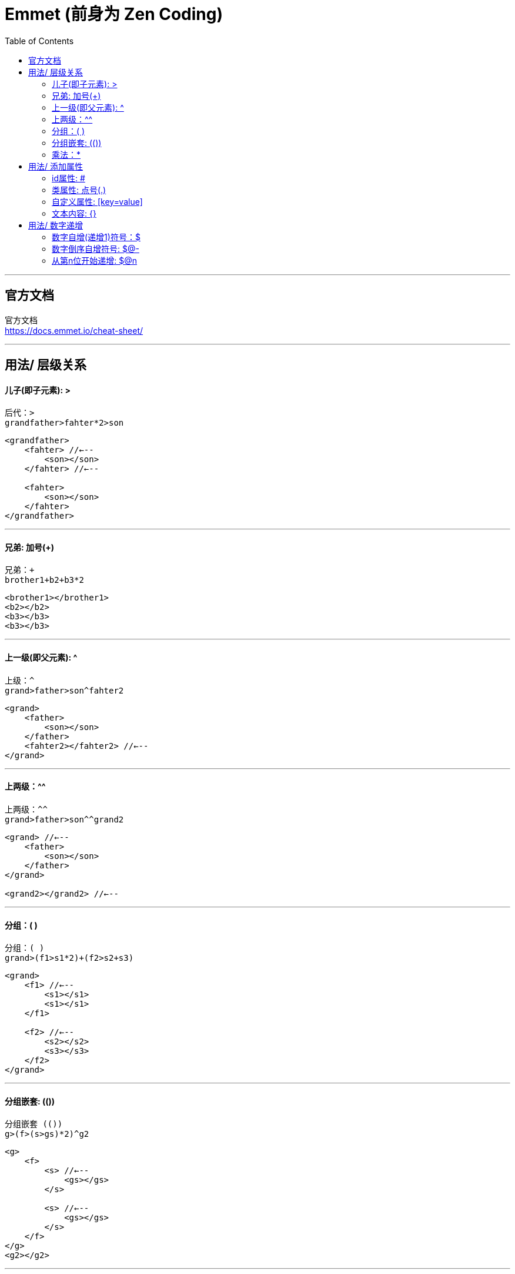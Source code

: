 
= Emmet (前身为 Zen Coding)
:toc:

---

== 官方文档

官方文档 +
https://docs.emmet.io/cheat-sheet/

---

== 用法/ 层级关系

==== 儿子(即子元素): >

[source, Javascript]
----
后代：>
grandfather>fahter*2>son
----

[source, html]
....
<grandfather>
    <fahter> //←--
        <son></son>
    </fahter> //←--
    
    <fahter>
        <son></son>
    </fahter>
</grandfather>
....

---

==== 兄弟: 加号(+)

[source, Javascript]
----
兄弟：+
brother1+b2+b3*2
----

[source, html]
....
<brother1></brother1>
<b2></b2>
<b3></b3>
<b3></b3>
....

---

==== 上一级(即父元素): ^

[source, Javascript]
----
上级：^
grand>father>son^fahter2
----

[source, html]
....
<grand>
    <father>
        <son></son>
    </father>
    <fahter2></fahter2> //←--
</grand>
....

---

==== 上两级：^^

[source, Javascript]
----
上两级：^^
grand>father>son^^grand2
----

[source, html]
....
<grand> //←--
    <father>
        <son></son>
    </father>
</grand> 

<grand2></grand2> //←--
....

---

==== 分组：( )

[source, Javascript]
----
分组：( )
grand>(f1>s1*2)+(f2>s2+s3)
----

[source, html]
....
<grand>
    <f1> //←--
        <s1></s1>
        <s1></s1>
    </f1>

    <f2> //←--
        <s2></s2>
        <s3></s3>
    </f2>
</grand>
....

---

==== 分组嵌套: (())

[source, Javascript]
----
分组嵌套 (())
g>(f>(s>gs)*2)^g2
----

[source, html]
....
<g>
    <f>
        <s> //←--
            <gs></gs>
        </s>

        <s> //←--
            <gs></gs>
        </s>
    </f>
</g>
<g2></g2>
....

---

==== 乘法：*

[source, css]
....
乘法：*
s*3
....

[source, html]
....
<s></s><s></s><s></s>
....

---

---

== 用法/ 添加属性

==== id属性: #
[source, Javascript]
----
id属性  #
s#id_son1
----

[source, html]
....
<s id="id_son1"></s>
....

---

==== 类属性: 点号(.)

[source, Javascript]
----
类属性  .
(s.cls_son)*2
----

[source, html]
....
<s class="cls_son"></s>
<s class="cls_son"></s>
....

又例:
[source, Javascript]
----
div#di_div.class1.class2.class3
----

[source, html]
....
<div id="di_div" class="class1 class2 class3">
</div>
....

---

==== 自定义属性: [key=value]

[source, Javascript]
----
自定义属性 [key=value]
div[key=value_$]*3
----

[source, html]
....
<div key="value_1"></div>
<div key="value_2"></div>
<div key="value_3"></div>
....

又例:
[source, Javascript]
----
span[k1=v1 k2=v2 k3=v3]
----

[source, html]
....
<span k1="v1" k2="v2" k3="v3">
</span>
....

---

==== 文本内容: {}

文本内容, 不需要双引号.

[source, Javascript]
----
文本内容  {}
f{i am father}>s{i am son}
----

[source, html]
....
<f>i am father
    <s>i am son</s>
</f>
....

---

== 用法/ 数字递增

==== 数字自增(递增1)符号：$

[source, Javascript]
----
数字自增符号：$
ul>li.cls_li$*4
或
ul>(li.cls_li$)*4
----

[source, html]
....
<ul>
    <li class="cls_li1"></li>
    <li class="cls_li2"></li>
    <li class="cls_li3"></li>
    <li class="cls_li4"></li>
</ul>
....

例子2:
[source, Javascript]
----
h$[id=id_h$]{text...$}*3
----

[source, html]
....
<h1 id="id_h1">text...1</h1>
<h2 id="id_h2">text...2</h2>
<h3 id="id_h3">text...3</h3>
....

例子3:
[source, Javascript]
----
ul>li#id_$$$*4
----

[source, html]
....
<ul>
    <li id="id_001"></li>
    <li id="id_002"></li>
    <li id="id_003"></li>
    <li id="id_004"></li>
</ul>
....

---

==== 数字倒序自增符号: $@-

数字倒序自增符号 $@-

- @表示不属于正常的加1递增,
- 减号 - 表示"递减"

[source, Javascript]
----
ul>li$@-*4
或
ul>(li$@-)*4
----

[source, html]
....
<ul>
    <li4></li4>
    <li3></li3>
    <li2></li2>
    <li1></li1>
</ul>
....

---

==== 从第n位开始递增: $@n

[source, Javascript]
----
从第n位开始递增 $@n
ul>li#id_$@7*4   //从第7开始递增
或
ul>(li#id_$@7)*4
----

[source, html]
....
<ul>
    <li id="id_7"></li>
    <li id="id_8"></li>
    <li id="id_9"></li>
    <li id="id_10"></li>
</ul>
....

---

